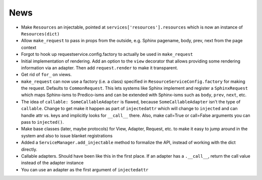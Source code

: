 ====
News
====

- Make ``Resources`` an injectable, pointed at
  ``services['resources'].resources`` which is now an instance of
  ``Resources(dict)``

- Allow ``make_request`` to pass in props from the outside, e.g.
  Sphinx pagename, body, prev, next from the page context

- Forgot to hook up requestservice.config.factory to actually be used in
  ``make_request``

- Initial implementation of rendering. Add an option to the ``view``
  decorator that allows providing some rendering information via an
  adapter. Then add ``request.render`` to make it transparent.

- Get rid of ``for_`` on views.

- ``make_request`` can now use a factory (i.e. a class) specified in
  ``ResourceServiceConfig.factory`` for making the request. Defaults to
  ``CommonRequest``.  This lets systems like Sphinx implement and register
  a ``SphinxRequest`` which maps Sphinx-isms to Predico-isms and can be
  extended with Sphinx-isms such as ``body``, ``prev``, ``next``, etc.

- The idea of ``callable: SomeCallableAdapter`` is flawed, because
  ``SomeCallableAdapter`` isn't the type of ``callable``. Change to
  get make it happen as part of ``injectedattr`` which will change to
  ``injected`` and can handle attr vs. keys and implicitly looks
  for ``__call__`` there. Also, make call=True or call=False arguments
  you can pass to ``injected()``.

- Make base classes (later, maybe protocols) for View, Adapter, Request,
  etc. to make it easy to jump around in the system and also to issue
  blanket registrations

- Added a ``ServiceManager.add_injectable`` method to formalize
  the API, instead of working with the dict directly.

- Callable adapters. Should have been like this in the first place. If
  an adapter has a ``.__call__``, return the call value instead of the
  adapter instance

- You can use an adapter as the first argument of ``injectedattr``